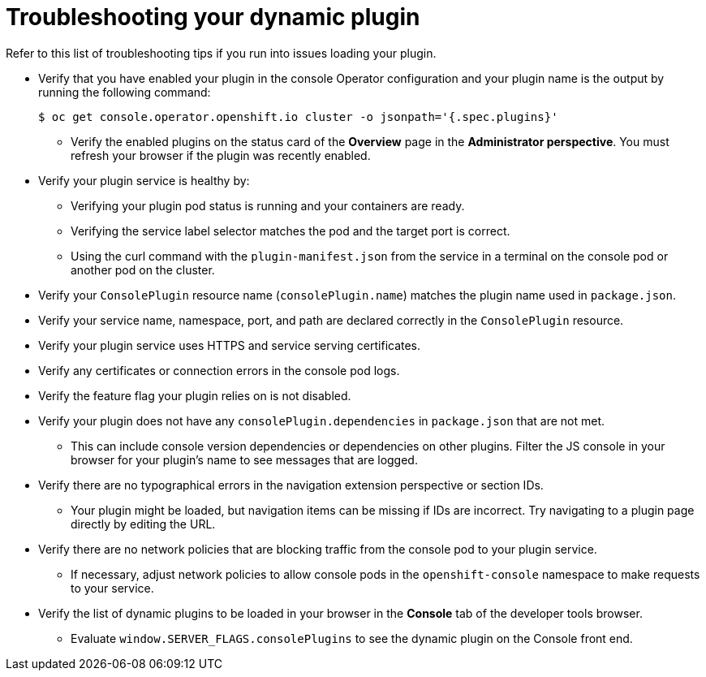 // Module included in the following assemblies:
//
// * web_console/dynamic-plugin/dynamic-plugins-reference.adoc

:_content-type: REFERENCE
[id="troubleshooting-dynamic-plug-in_{context}"]
= Troubleshooting your dynamic plugin

Refer to this list of troubleshooting tips if you run into issues loading your plugin.

* Verify that you have enabled your plugin in the console Operator configuration and your plugin name is the output by running the following command:
+
[source,terminal]
----
$ oc get console.operator.openshift.io cluster -o jsonpath='{.spec.plugins}'
----

** Verify the enabled plugins on the status card of the *Overview* page in the *Administrator perspective*. You must refresh your browser if the plugin was recently enabled.

* Verify your plugin service is healthy by:
** Verifying your plugin pod status is running and your containers are ready.
** Verifying the service label selector matches the pod and the target port is correct.
** Using the curl command with the `plugin-manifest.json` from the service in a terminal on the console pod or another pod on the cluster.

* Verify your `ConsolePlugin` resource name (`consolePlugin.name`) matches the plugin name used in `package.json`.

* Verify your service name, namespace, port, and path are declared correctly in the `ConsolePlugin` resource.

* Verify your plugin service uses HTTPS and service serving certificates.

* Verify any certificates or connection errors in the console pod logs.

* Verify the feature flag your plugin relies on is not disabled.

* Verify your plugin does not have any `consolePlugin.dependencies` in `package.json` that are not met.
** This can include console version dependencies or dependencies on other plugins. Filter the JS console in your browser for your plugin's name to see messages that are logged.

* Verify there are no typographical errors in the navigation extension perspective or section IDs.
** Your plugin might be loaded, but navigation items can be missing if IDs are incorrect. Try navigating to a plugin page directly by editing the URL.

* Verify there are no network policies that are blocking traffic from the console pod to your plugin service.
** If necessary, adjust network policies to allow console pods in the `openshift-console` namespace to make requests to your service.

* Verify the list of dynamic plugins to be loaded in your browser in the *Console* tab of the developer tools browser.
** Evaluate `window.SERVER_FLAGS.consolePlugins` to see the dynamic plugin on the Console front end.